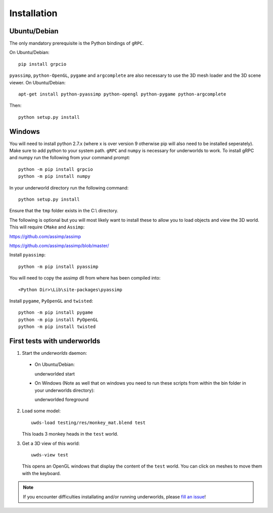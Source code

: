 Installation
============

Ubuntu/Debian
-------------

The only mandatory prerequisite is the Python bindings of ``gRPC``.

On Ubuntu/Debian::

    pip install grpcio

``pyassimp``, ``python-OpenGL``, ``pygame`` and ``argcomplete`` are also
necessary to use the 3D mesh loader and the 3D scene viewer. On Ubuntu/Debian::

    apt-get install python-pyassimp python-opengl python-pygame python-argcomplete

Then::

    python setup.py install

Windows
-------

You will need to install python 2.7.x (where x is over version 9 otherwise pip
will also need to be installed seperately). Make sure to add python to your 
system path. ``gRPC`` and ``numpy`` is necessary for underworlds to work. To install 
gRPC and numpy run the following from your command prompt::

	python -m pip install grpcio
	python -m pip install numpy

In your underworld directory run the following command::

	python setup.py install

Ensure that the ``tmp`` folder exists in the C:\\ directory.

The following is optional but you will most likely want to install these to
allow you to load objects and view the 3D world. This will require ``CMake`` and 
``Assimp``:

https://github.com/assimp/assimp

https://github.com/assimp/assimp/blob/master/

Install ``pyassimp``::

	python -m pip install pyassimp

You will need to copy the assimp dll from where has been compiled into::

	<Python Dir>\Lib\site-packages\pyassimp

Install ``pygame``, ``PyOpenGL`` and ``twisted``::

	python -m pip install pygame
	python -m pip install PyOpenGL
	python -m pip install twisted

First tests with underworlds
----------------------------

1. Start the `underworlds` daemon:

  - On Ubuntu/Debian::

    underworlded start

  - On Windows (Note as well that on windows you need to run these scripts from within the bin folder in your underworlds directory)::

    underworlded foreground

	
2. Load some model::

    uwds-load testing/res/monkey_mat.blend test

   This loads 3 monkey heads in the ``test`` world.

3. Get a 3D view of this world::

    uwds-view test

   This opens an OpenGL windows that display the content of the ``test`` world. You can
   click on meshes to move them with the keyboard.


.. note::

   If you encounter difficulties installating and/or running underworlds, please
   `fill an issue <https://github.com/severin-lemaignan/underworlds/issues>`__!
